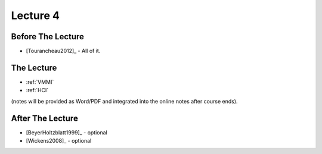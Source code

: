 .. _Lecture4:

Lecture 4
=========

Before The Lecture
------------------

* [Tourancheau2012]_ - All of it.

The Lecture
-----------

* :ref:`VMMI`
* :ref:`HCI`

(notes will be provided as Word/PDF and integrated into the online notes after course ends).


After The Lecture
-----------------

* [BeyerHoltzblatt1999]_ - optional
* [Wickens2008]_ - optional

